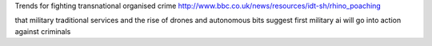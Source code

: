 

Trends for fighting transnational organised crime 
http://www.bbc.co.uk/news/resources/idt-sh/rhino_poaching

that military traditional services
and the rise of drones and autonomous bits suggest first military ai will go into action against criminals 
